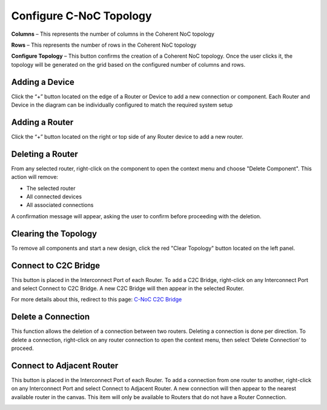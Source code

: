 Configure C-NoC Topology
=======================================================

.. image:: images/c_noc-configure_topology2.png
  :alt: c_noc-configure_topology
  :align: center

**Columns** – This represents the number of columns in the Coherent NoC topology

**Rows** – This represents the number of rows in the Coherent NoC topology

**Configure Topology** – This button confirms the creation of a Coherent NoC topology. Once the user clicks it, the topology will be generated on the grid based on the configured number of columns and rows.

.. image:: images/sample_cnoc_topology-without_added_device7.png
  :alt: sample_cnoc_topology-without_added_device
  :align: center

Adding a Device 
~~~~~~~~~~~~~~~~~~~~~~~~~~~~~~~~~~~~~
Click the “+” button located on the edge of a Router or Device to add a new connection or component.
Each Router and Device in the diagram can be individually configured to match the required system setup

.. image:: images/c_noc-add_device2.png
  :alt: c_noc-add_device
  :align: center

Adding a Router
~~~~~~~~~~~~~~~~~~~~~~~~~~~~~~~~~~~~~
Click the “+” button located on the right or top side of any Router device to add a new router.

.. image:: images/c_noc-add_router2.png
  :alt: c_noc-add_router
  :align: center

Deleting a Router
~~~~~~~~~~~~~~~~~~~~~~~~~~~~~~~~~~~~~
From any selected router, right-click on the component to open the context menu and choose "Delete Component".
This action will remove:

- The selected router

- All connected devices

- All associated connections

A confirmation message will appear, asking the user to confirm before proceeding with the deletion. 

.. image:: images/c_noc-delete_router_confirmation2.png
  :alt: c_noc-delete_router_confirmation
  :align: center

Clearing the Topology
~~~~~~~~~~~~~~~~~~~~~~~~~~~~~~~~~~~~~~~
To remove all components and start a new design, click the red "Clear Topology" button located on the left panel.

.. image:: images/c_noc-clear_topology.png
  :alt: c_noc-clear_topology
  :align: center

Connect to C2C Bridge
~~~~~~~~~~~~~~~~~~~~~~~~~~~~~~~~~~~~~
This button is placed in the Interconnect Port of each Router. To add a C2C Bridge, right-click on any Interconnect Port and select Connect to C2C Bridge. A new C2C Bridge will then appear in the selected Router.

.. image:: images/c-noc_c2c-bridge-adding.png
  :alt: c-noc_c2c-bridge-adding
  :align: center

For more details about this, redirect to this page: `C-NoC C2C Bridge <c2cbridge.html>`_

Delete a Connection
~~~~~~~~~~~~~~~~~~~~~~~~~~~~~~~~~~~~~
This function allows the deletion of a connection between two routers. Deleting a connection is done per direction. To delete a connection, right-click on any router connection to open the context menu, then select ‘Delete Connection’ to proceed.

.. image:: images/c-noc_delete-a-connection.png
  :alt: c-noc_delete-a-connection
  :align: center

Connect to Adjacent Router 
~~~~~~~~~~~~~~~~~~~~~~~~~~~~~~~~~~~~~
This button is placed in the Interconnect Port of each Router. To add a connection from one router to another, right-click on any Interconnect Port and select Connect to Adjacent Router. A new connection will then appear to the nearest available router in the canvas.
This item will only be available to Routers that do not have a Router Connection.

.. image:: images/c-noc_connect-to-adjacent-router.png
  :alt: c-noc_connect-to-adjacent-router
  :align: center



